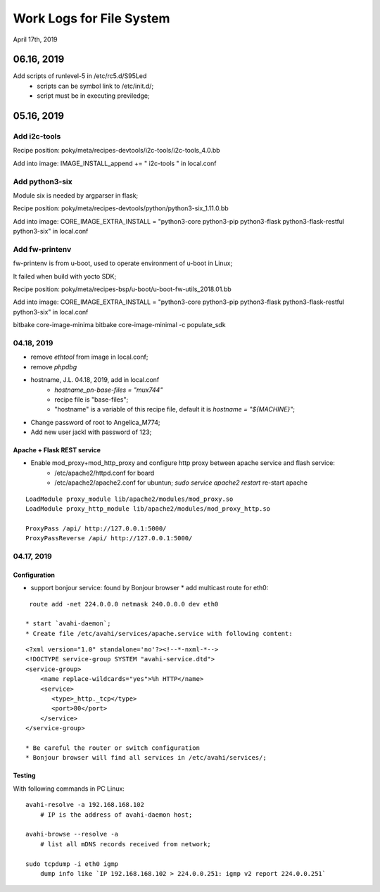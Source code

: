 Work Logs for File System
################################
April 17th, 2019

06.16, 2019
==============================
Add scripts of runlevel-5 in /etc/rc5.d/S95Led
   * scripts can be symbol link to /etc/init.d/;
   * script must be in executing previledge;

05.16, 2019
==============================
Add i2c-tools
------------------------------
Recipe position: poky/meta/recipes-devtools/i2c-tools/i2c-tools_4.0.bb

Add into image: IMAGE_INSTALL_append += " i2c-tools "  in local.conf


Add python3-six
------------------------------
Module six is needed by argparser in flask;

Recipe position: poky/meta/recipes-devtools/python/python3-six_1.11.0.bb

Add into image: CORE_IMAGE_EXTRA_INSTALL = "python3-core python3-pip python3-flask python3-flask-restful python3-six"  in local.conf

Add fw-printenv
------------------------------
fw-printenv is from u-boot, used to operate environment of u-boot in Linux;

It failed when build with yocto SDK;

Recipe position: poky/meta/recipes-bsp/u-boot/u-boot-fw-utils_2018.01.bb

Add into image: CORE_IMAGE_EXTRA_INSTALL = "python3-core python3-pip python3-flask python3-flask-restful python3-six"  in local.conf


bitbake core-image-minima
bitbake core-image-minimal -c populate_sdk



04.18, 2019
------------------------------
* remove `ethtool` from image in local.conf;
* remove `phpdbg` 

* hostname, J.L. 04.18, 2019, add in local.conf
   * `hostname_pn-base-files = "mux744"`
   * recipe file is "base-files";
   * "hostname" is a variable of this recipe file, default it is `hostname = "${MACHINE}"`;
* Change password of root to Angelica_M774;
* Add new user jackl with password of 123;
   
Apache + Flask REST service
++++++++++++++++++++++++++++++++++++
* Enable mod_proxy+mod_http_proxy and configure http proxy between apache service and flash service:
   * /etc/apache2/httpd.conf for board
   * /etc/apache2/apache2.conf for ubuntun; `sudo service apache2 restart` re-start apache

::

    LoadModule proxy_module lib/apache2/modules/mod_proxy.so
    LoadModule proxy_http_module lib/apache2/modules/mod_proxy_http.so

    ProxyPass /api/ http://127.0.0.1:5000/
    ProxyPassReverse /api/ http://127.0.0.1:5000/


04.17, 2019
------------------------------
Configuration
++++++++++++++++++
* support bonjour service: found by Bonjour browser
  * add multicast route for eth0: 
::

   route add -net 224.0.0.0 netmask 240.0.0.0 dev eth0
   
  * start `avahi-daemon`;
  * Create file /etc/avahi/services/apache.service with following content:
::

   <?xml version="1.0" standalone='no'?><!--*-nxml-*-->
   <!DOCTYPE service-group SYSTEM "avahi-service.dtd">
   <service-group>
       <name replace-wildcards="yes">%h HTTP</name>
       <service>
          <type>_http._tcp</type>
          <port>80</port>
       </service>
   </service-group>

   * Be careful the router or switch configuration
   * Bonjour browser will find all services in /etc/avahi/services/;

Testing
++++++++++++++++++
With following commands in PC Linux:

::

   avahi-resolve -a 192.168.168.102 
       # IP is the address of avahi-daemon host;
   
   avahi-browse --resolve -a 
       # list all mDNS records received from network;

   sudo tcpdump -i eth0 igmp
       dump info like `IP 192.168.168.102 > 224.0.0.251: igmp v2 report 224.0.0.251`